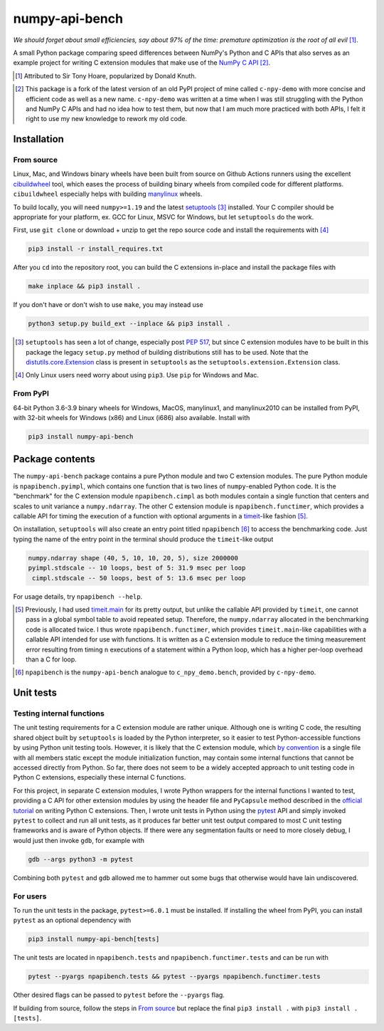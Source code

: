 .. README for numpy-api-bench

numpy-api-bench
===============

.. .. image:: https://img.shields.io/pypi/v/numpy-api-bench
   :target: https://pypi.org/project/numpy-api-bench/
   :alt: PyPI

.. .. image:: https://img.shields.io/pypi/wheel/numpy-api-bench
   :target: https://pypi.org/project/numpy-api-bench/
   :alt: PyPI - Wheel

.. .. image:: https://img.shields.io/pypi/pyversions/numpy-api-bench
   :target: https://pypi.org/project/numpy-api-bench/
   :alt: PyPI - Python Version

.. image:: https://img.shields.io/github/workflow/status/phetdam/
   numpy-api-bench/build?logo=github
   :target: https://github.com/phetdam/numpy-api-bench/actions
   :alt: GitHub Workflow Status

*We should forget about small efficiencies, say about 97% of the time:
premature optimization is the root of all evil* [#]_.

A small Python package comparing speed differences between NumPy's Python and
C APIs that also serves as an example project for writing C extension modules
that make use of the `NumPy C API`__ [#]_.

.. [#] Attributed to Sir Tony Hoare, popularized by Donald Knuth.

.. __: https://numpy.org/devdocs/user/c-info.html

.. [#] This package is a fork of the latest version of an old PyPI project of
   mine called ``c-npy-demo`` with more concise and efficient code as well as a
   new name. ``c-npy-demo`` was written at a time when I was still struggling
   with the Python and NumPy C APIs and had no idea how to test them, but now
   that I am much more practiced with both APIs, I felt it right to use my new
   knowledge to rework my old code.


Installation
------------

From source
~~~~~~~~~~~

Linux, Mac, and Windows binary wheels have been built from source on Github
Actions runners using the excellent `cibuildwheel`__ tool, which eases the
process of building binary wheels from compiled code for different platforms.
``cibuildwheel`` especially helps with building `manylinux`__ wheels.

.. __: https://cibuildwheel.readthedocs.io/en/stable/

.. __: https://github.com/pypa/manylinux

To build locally, you will need ``numpy>=1.19`` and the latest
`setuptools`__ [#]_ installed. Your C compiler should be appropriate for your
platform, ex. GCC for Linux, MSVC for Windows, but let ``setuptools`` do the
work.

.. __: https://setuptools.readthedocs.io/en/latest/

First, use ``git clone`` or download + unzip to get the repo source code and
install the requirements with [#]_

.. code:: bash

   pip3 install -r install_requires.txt

After you ``cd`` into the repository root, you can build the C extensions
in-place and install the package files with

.. code:: bash

   make inplace && pip3 install .

If you don't have or don't wish to use ``make``, you may instead use

.. code:: bash

   python3 setup.py build_ext --inplace && pip3 install .

.. [#] ``setuptools`` has seen a lot of change, especially post `PEP 517`__,
   but since C extension modules have to be built in this package the legacy
   ``setup.py`` method of building distributions still has to be used. Note
   that the `distutils.core.Extension`__ class is present in ``setuptools`` as
   the ``setuptools.extension.Extension`` class.

.. [#] Only Linux users need worry about using ``pip3``. Use ``pip`` for
   Windows and Mac.

.. __: https://www.python.org/dev/peps/pep-0517/

.. __: https://docs.python.org/3/distutils/apiref.html#distutils.core.Extension

From PyPI
~~~~~~~~~

64-bit Python 3.6-3.9 binary wheels for Windows, MacOS, manylinux1, and
manylinux2010 can be installed from PyPI, with 32-bit wheels for Windows (x86)
and Linux (i686) also available. Install with

.. code:: bash

   pip3 install numpy-api-bench


Package contents
----------------

The ``numpy-api-bench`` package contains a pure Python module and two C
extension modules. The pure Python module is ``npapibench.pyimpl``, which
contains one function that is two lines of ``numpy``\ -enabled Python code. It
is the "benchmark" for the C extension module ``npapibench.cimpl`` as both
modules contain a single function that centers and scales to unit variance a
``numpy.ndarray``. The other C extension module is ``npapibench.functimer``,
which provides a callable API for timing the execution of a function with
optional arguments in a `timeit`__\ -like fashion [#]_.

On installation, ``setuptools`` will also create an entry point titled
``npapibench`` [#]_ to access the benchmarking code. Just typing the name
of the entry point in the terminal should produce the ``timeit``\ -like output

.. code:: text

   numpy.ndarray shape (40, 5, 10, 10, 20, 5), size 2000000
   pyimpl.stdscale -- 10 loops, best of 5: 31.9 msec per loop
    cimpl.stdscale -- 50 loops, best of 5: 13.6 msec per loop

For usage details, try ``npapibench --help``.

.. __: https://docs.python.org/3/library/timeit.html

.. [#] Previously, I had used `timeit.main`__ for its pretty output, but
   unlike the callable API provided by ``timeit``, one cannot pass in a global
   symbol table to avoid repeated setup. Therefore, the ``numpy.ndarray``
   allocated in the benchmarking code is allocated twice. I thus wrote
   ``npapibench.functimer``, which provides ``timeit.main``\ -like capabilities
   with a callable API intended for use with functions. It is written as a C
   extension module to reduce the timing measurement error resulting from
   timing ``n`` executions of a statement within a Python loop, which has a
   higher per-loop overhead than a C for loop.

.. __: https://docs.python.org/3/library/timeit.html#command-line-interface

.. [#] ``npapibench`` is the ``numpy-api-bench`` analogue to
   ``c_npy_demo.bench``, provided by ``c-npy-demo``.

Unit tests
----------

Testing internal functions
~~~~~~~~~~~~~~~~~~~~~~~~~~

The unit testing requirements for a C extension module are rather unique.
Although one is writing C code, the resulting shared object built by
``setuptools`` is loaded by the Python interpreter, so it easier to test
Python-accessible functions by using Python unit testing tools. However, it is
likely that the C extension module, which `by convention`__ is a single file
with all members static except the module initialization function, may contain
some internal functions that cannot be accessed directly from Python. So far,
there does not seem to be a widely accepted approach to unit testing code in
Python C extensions, especially these internal C functions.

.. __: https://docs.python.org/3/extending/extending.html#
   providing-a-c-api-for-an-extension-module

For this project, in separate C extension modules, I wrote Python wrappers for
the internal functions I wanted to test, providing a C API for other extension
modules by using the header file and ``PyCapsule`` method described in the
`official tutorial`__ on writing Python C extensions. Then, I wrote unit tests
in Python using the `pytest`__ API and simply invoked ``pytest`` to collect and
run all unit tests, as it produces far better unit test output compared to
most C unit testing frameworks and is aware of Python objects. If there were
any segmentation faults or need to more closely debug, I would just then invoke
``gdb``, for example with

.. code:: bash

   gdb --args python3 -m pytest

Combining both ``pytest`` and ``gdb`` allowed me to hammer out some bugs that
otherwise would have lain undiscovered.

.. __: https://docs.python.org/3/extending/extending.html#
   providing-a-c-api-for-an-extension-module

.. __: https://docs.pytest.org/en/stable/

For users
~~~~~~~~~

To run the unit tests in the package, ``pytest>=6.0.1`` must be installed. If
installing the wheel from PyPI, you can install ``pytest`` as an optional
dependency with

.. code:: bash

   pip3 install numpy-api-bench[tests]

The unit tests are located in ``npapibench.tests`` and
``npapibench.functimer.tests`` and can be run with

.. code:: bash

   pytest --pyargs npapibench.tests && pytest --pyargs npapibench.functimer.tests

Other desired flags can be passed to ``pytest`` before the ``--pyargs`` flag.

If building from source, follow the steps in `From source`_ but replace the
final ``pip3 install .`` with ``pip3 install .[tests]``.

.. Lessons
.. -------

.. Testing Python C extensions
.. ~~~~~~~~~~~~~~~~~~~~~~~~~~~

.. Remarks on a few lessons I learned the hard way from mixing Python code,
   foreign C code, the Python and NumPy C APIs, and Python C extension modules. It
   was definitely a difficult but rewarding journey.

.. TBA, but I learned a great lesson on using ``tp_new`` and ``tp_dealloc`` by
   having the unpleasant experience of having a double ``Py_DECREF`` lead to a
   segmentation fault during ``pytest`` test discovery. This was caused by the
   fact that the `PyArg_ParseTupleAndKeywords`__ call in the ``tp_new`` function
   was parsing a `PyObject *`__. If parsing the ``PyObject *`` failed due to an
   earlier argument failing to parse correctly, the address in my C struct that
   the ``PyObject *`` was supposed to be written to will contain garbage. Then,
   the ``tp_dealloc`` function `Py_XDECREF`__\ 's the garbage pointer value at
   that address and boom, segmentation fault. The fix is to set the pointer value
   at the address in my C struct to ``NULL`` so on error, the ``Py_XDECREF`` has
   no effect since it will be passed ``NULL``.

.. .. __: https://docs.python.org/3/c-api/arg.html#c.PyArg_ParseTupleAndKeywords

.. .. __: https://docs.python.org/3/c-api/structures.html#c.PyObject

.. .. __: https://docs.python.org/3/c-api/refcounting.html#c.Py_XDECREF

.. leave remarks on C/C++/Python mixing practices as comment

.. I personally went through a decent amount of pain, sweat, and tears to get
   this working, so I hope this will be useful example for one interested in
   doing something similar. However, I think it's generally best to decouple
   C/C++ and Python code as much as possible, so for example, if you to do
   computations in C/C++ code for speed increases, you should allocate memory
   in Python, pass pointers to your C/C++ code using `ctypes`__, and then have
   your C/C++ function write to the memory allocated by the Python interpreter.
   Since the `GIL`__ is released when calling foreign C/C++ code, you can
   then multithread using OpenMP, etc.

..   .. __: https://docs.python.org/3/library/ctypes.html

.. .. __: https://docs.python.org/3/glossary.html#term-global-interpreter-lock

.. Renaming projects
.. ~~~~~~~~~~~~~~~~~

.. big pain when it comes to changing names; changing releases, removing old
   version tags, deleting PyPI project... might have been better to simply make
   a new repository instead of renaming the old one. but too late rip